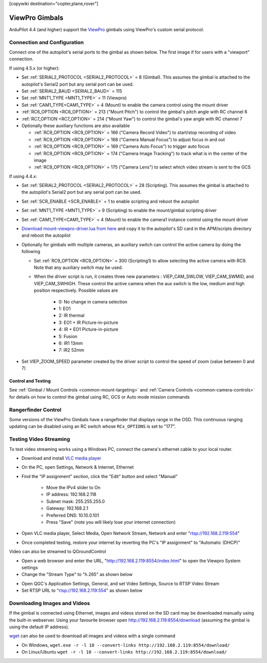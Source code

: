 .. _common-viewpro-gimbal:

[copywiki destination="copter,plane,rover"]

===============
ViewPro Gimbals
===============

.. image:: ../../../images/viewpro-gimbal.png
    :height: 450px

ArduPilot 4.4 (and higher) support the `ViewPro <http://www.viewprotech.com/index.php?ac=article&at=list&tid=127>`__ gimbals using ViewPro's custom serial protocol.

Connection and Configuration
============================

Connect one of the autopilot's serial ports to the gimbal as shown below.  The first image if for users with a "viewport" connection.

.. image:: ../../../images/viewpro-gimbal-autopilot-wiring-viewport.png
    :target: ../_images/viewpro-gimbal-autopilot-wiring-viewport.png
    :width: 450px

.. image:: ../../../images/viewpro-gimbal-autopilot-wiring.png
    :target: ../_images/viewpro-gimbal-autopilot-wiring.png
    :width: 450px

If using 4.5.x (or higher):

- Set :ref:`SERIAL2_PROTOCOL <SERIAL2_PROTOCOL>` = 8 (Gimbal).  This assumes the gimbal is attached to the autopilot's Serial2 port but any serial port can be used.
- Set :ref:`SERIAL2_BAUD <SERIAL2_BAUD>` = 115
- Set :ref:`MNT1_TYPE <MNT1_TYPE>` = 11 (Viewpro)
- Set :ref:`CAM1_TYPE<CAM1_TYPE>` = 4 (Mount) to enable the camera control using the mount driver
- :ref:`RC6_OPTION <RC6_OPTION>` = 213 ("Mount Pitch") to control the gimbal's pitch angle with RC channel 6
- :ref:`RC7_OPTION <RC7_OPTION>` = 214 ("Mount Yaw") to control the gimbal's yaw angle with RC channel 7

- Optionally these auxiliary functions are also available

  - :ref:`RC9_OPTION <RC9_OPTION>` = 166 ("Camera Record Video") to start/stop recording of video
  - :ref:`RC9_OPTION <RC9_OPTION>` = 168 ("Camera Manual Focus") to adjust focus in and out
  - :ref:`RC9_OPTION <RC9_OPTION>` = 169 ("Camera Auto Focus") to trigger auto focus
  - :ref:`RC9_OPTION <RC9_OPTION>` = 174 ("Camera Image Tracking") to track what is in the center of the image
  - :ref:`RC9_OPTION <RC9_OPTION>` = 175 ("Camera Lens") to select which video stream is sent to the GCS

If using 4.4.x:

- Set :ref:`SERIAL2_PROTOCOL <SERIAL2_PROTOCOL>` = 28 (Scripting).  This assumes the gimbal is attached to the autopilot's Serial2 port but any serial port can be used.
- Set :ref:`SCR_ENABLE <SCR_ENABLE>` = 1 to enable scripting and reboot the autopilot
- Set :ref:`MNT1_TYPE <MNT1_TYPE>` = 9 (Scripting) to enable the mount/gimbal scripting driver
- Set :ref:`CAM1_TYPE<CAM1_TYPE>` = 4 (Mount) to enable the camera1 instance control using the mount driver
- `Download mount-viewpro-driver.lua from here <https://github.com/ArduPilot/ardupilot/tree/Copter-4.4/libraries/AP_Scripting/drivers>`__ and copy it to the autopilot's SD card in the APM/scripts directory and reboot the autopilot
- Optionally for gimbals with multiple cameras, an auxiliary switch can control the active camera by doing the following

  - Set :ref:`RC9_OPTION <RC9_OPTION>` = 300 (Scripting1) to allow selecting the active camera with RC9.  Note that any auxiliary switch may be used.
  - When the driver script is run, it creates three new parameters : VIEP_CAM_SWLOW, VIEP_CAM_SWMID, and VIEP_CAM_SWHIGH. These control the active camera when the aux switch is the low, medium and high position respectively.  Possible values are

      - 0: No change in camera selection
      - 1: EO1
      - 2: IR thermal
      - 3: EO1 + IR Picture-in-picture
      - 4: IR + EO1 Picture-in-picture
      - 5: Fusion
      - 6: IR1 13mm
      - 7: IR2 52mm

- Set VIEP_ZOOM_SPEED parameter created by the driver script to control the speed of zoom (value between 0 and 7)

Control and Testing
-------------------

See :ref:`Gimbal / Mount Controls <common-mount-targeting>` and :ref:`Camera Controls <common-camera-controls>` for details on how to control the gimbal using RC, GCS or Auto mode mission commands

Rangerfinder Control
====================

Some versions of the ViewPro Gimbals have a rangefinder that displays range in the OSD. This continuous ranging updating can be disabled using an RC switch whose ``RCx_OPTIONS`` is set to "177".

Testing Video Streaming
=======================

To test video streaming works using a Windows PC, connect the camera's ethernet cable to your local router.

- Download and install `VLC media player <https://www.videolan.org/>`__
- On the PC, open Settings, Network & Internet, Ethernet
- Find the "IP assignment" section, click the "Edit" button and select "Manual"

    - Move the IPv4 slider to On
    - IP address: 192.168.2.118
    - Subnet mask: 255.255.255.0
    - Gateway: 192.168.2.1
    - Preferred DNS: 10.10.0.101
    - Press "Save" (note you will likely lose your internet connection)

- Open VLC media player, Select Media, Open Network Stream, Network and enter "rtsp://192.168.2.119:554"
- Once completed testing, restore your internet by reverting the PC's "IP assignment" to "Automatic (DHCP)"

Video can also be streamed to QGroundControl

- Open a web browser and enter the URL, "http://192.168.2.119:8554/index.html" to open the Viewpro System settings
- Change the "Stream Type" to "h.265" as shown below

.. image:: ../../../images/viewpro-config-for-qgc44.png
    :target: ../_images/viewpro-config-for-qgc44.png
    :width: 450px

- Open QGC's Application Settings, General, and set Video Settings, Source to RTSP Video Stream
- Set RTSP URL to "rtsp://192.168.2.119:554" as shown below

.. image:: ../../../images/viewpro-qgc-video.png
    :target: ../_images/viewpro-qgc-video.png
    :width: 450px

Downloading Images and Videos
=============================

If the gimbal is connected using Ethernet, images and videos stored on the SD card may be downloaded manually using the built-in webserver.  Using your favourite browser open http://192.168.2.119:8554/download (assuming the gimbal is using the default IP address).

`wget <https://www.gnu.org/software/wget/>`__ can also be used to download all images and videos with a single command

- On Windows, ``wget.exe -r -l 10 --convert-links http://192.168.2.119:8554/download/``
- On Linux/Ubuntu ``wget -r -l 10 --convert-links http://192.168.2.119:8554/download/``
